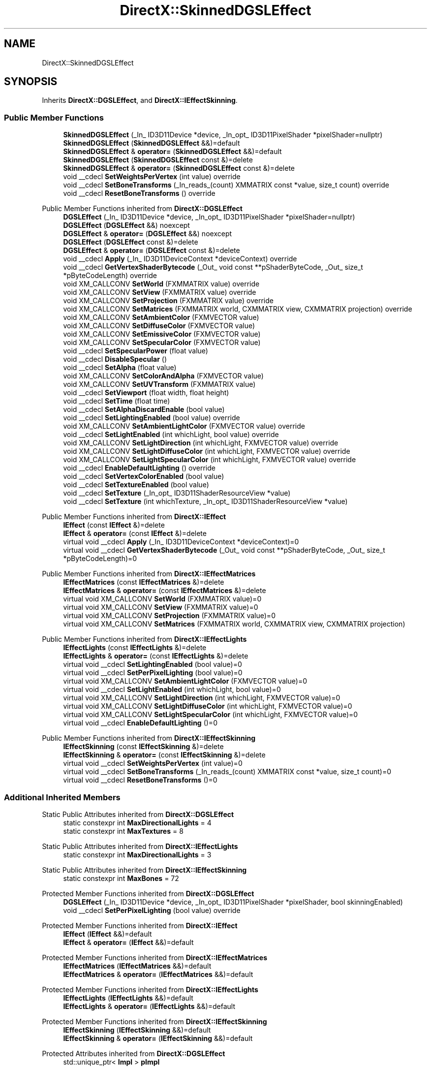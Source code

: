 .TH "DirectX::SkinnedDGSLEffect" 3 "Fri Aug 11 2023" "Liquid Engine" \" -*- nroff -*-
.ad l
.nh
.SH NAME
DirectX::SkinnedDGSLEffect
.SH SYNOPSIS
.br
.PP
.PP
Inherits \fBDirectX::DGSLEffect\fP, and \fBDirectX::IEffectSkinning\fP\&.
.SS "Public Member Functions"

.in +1c
.ti -1c
.RI "\fBSkinnedDGSLEffect\fP (_In_ ID3D11Device *device, _In_opt_ ID3D11PixelShader *pixelShader=nullptr)"
.br
.ti -1c
.RI "\fBSkinnedDGSLEffect\fP (\fBSkinnedDGSLEffect\fP &&)=default"
.br
.ti -1c
.RI "\fBSkinnedDGSLEffect\fP & \fBoperator=\fP (\fBSkinnedDGSLEffect\fP &&)=default"
.br
.ti -1c
.RI "\fBSkinnedDGSLEffect\fP (\fBSkinnedDGSLEffect\fP const &)=delete"
.br
.ti -1c
.RI "\fBSkinnedDGSLEffect\fP & \fBoperator=\fP (\fBSkinnedDGSLEffect\fP const &)=delete"
.br
.ti -1c
.RI "void __cdecl \fBSetWeightsPerVertex\fP (int value) override"
.br
.ti -1c
.RI "void __cdecl \fBSetBoneTransforms\fP (_In_reads_(count) XMMATRIX const *value, size_t count) override"
.br
.ti -1c
.RI "void __cdecl \fBResetBoneTransforms\fP () override"
.br
.in -1c

Public Member Functions inherited from \fBDirectX::DGSLEffect\fP
.in +1c
.ti -1c
.RI "\fBDGSLEffect\fP (_In_ ID3D11Device *device, _In_opt_ ID3D11PixelShader *pixelShader=nullptr)"
.br
.ti -1c
.RI "\fBDGSLEffect\fP (\fBDGSLEffect\fP &&) noexcept"
.br
.ti -1c
.RI "\fBDGSLEffect\fP & \fBoperator=\fP (\fBDGSLEffect\fP &&) noexcept"
.br
.ti -1c
.RI "\fBDGSLEffect\fP (\fBDGSLEffect\fP const &)=delete"
.br
.ti -1c
.RI "\fBDGSLEffect\fP & \fBoperator=\fP (\fBDGSLEffect\fP const &)=delete"
.br
.ti -1c
.RI "void __cdecl \fBApply\fP (_In_ ID3D11DeviceContext *deviceContext) override"
.br
.ti -1c
.RI "void __cdecl \fBGetVertexShaderBytecode\fP (_Out_ void const **pShaderByteCode, _Out_ size_t *pByteCodeLength) override"
.br
.ti -1c
.RI "void XM_CALLCONV \fBSetWorld\fP (FXMMATRIX value) override"
.br
.ti -1c
.RI "void XM_CALLCONV \fBSetView\fP (FXMMATRIX value) override"
.br
.ti -1c
.RI "void XM_CALLCONV \fBSetProjection\fP (FXMMATRIX value) override"
.br
.ti -1c
.RI "void XM_CALLCONV \fBSetMatrices\fP (FXMMATRIX world, CXMMATRIX view, CXMMATRIX projection) override"
.br
.ti -1c
.RI "void XM_CALLCONV \fBSetAmbientColor\fP (FXMVECTOR value)"
.br
.ti -1c
.RI "void XM_CALLCONV \fBSetDiffuseColor\fP (FXMVECTOR value)"
.br
.ti -1c
.RI "void XM_CALLCONV \fBSetEmissiveColor\fP (FXMVECTOR value)"
.br
.ti -1c
.RI "void XM_CALLCONV \fBSetSpecularColor\fP (FXMVECTOR value)"
.br
.ti -1c
.RI "void __cdecl \fBSetSpecularPower\fP (float value)"
.br
.ti -1c
.RI "void __cdecl \fBDisableSpecular\fP ()"
.br
.ti -1c
.RI "void __cdecl \fBSetAlpha\fP (float value)"
.br
.ti -1c
.RI "void XM_CALLCONV \fBSetColorAndAlpha\fP (FXMVECTOR value)"
.br
.ti -1c
.RI "void XM_CALLCONV \fBSetUVTransform\fP (FXMMATRIX value)"
.br
.ti -1c
.RI "void __cdecl \fBSetViewport\fP (float width, float height)"
.br
.ti -1c
.RI "void __cdecl \fBSetTime\fP (float time)"
.br
.ti -1c
.RI "void __cdecl \fBSetAlphaDiscardEnable\fP (bool value)"
.br
.ti -1c
.RI "void __cdecl \fBSetLightingEnabled\fP (bool value) override"
.br
.ti -1c
.RI "void XM_CALLCONV \fBSetAmbientLightColor\fP (FXMVECTOR value) override"
.br
.ti -1c
.RI "void __cdecl \fBSetLightEnabled\fP (int whichLight, bool value) override"
.br
.ti -1c
.RI "void XM_CALLCONV \fBSetLightDirection\fP (int whichLight, FXMVECTOR value) override"
.br
.ti -1c
.RI "void XM_CALLCONV \fBSetLightDiffuseColor\fP (int whichLight, FXMVECTOR value) override"
.br
.ti -1c
.RI "void XM_CALLCONV \fBSetLightSpecularColor\fP (int whichLight, FXMVECTOR value) override"
.br
.ti -1c
.RI "void __cdecl \fBEnableDefaultLighting\fP () override"
.br
.ti -1c
.RI "void __cdecl \fBSetVertexColorEnabled\fP (bool value)"
.br
.ti -1c
.RI "void __cdecl \fBSetTextureEnabled\fP (bool value)"
.br
.ti -1c
.RI "void __cdecl \fBSetTexture\fP (_In_opt_ ID3D11ShaderResourceView *value)"
.br
.ti -1c
.RI "void __cdecl \fBSetTexture\fP (int whichTexture, _In_opt_ ID3D11ShaderResourceView *value)"
.br
.in -1c

Public Member Functions inherited from \fBDirectX::IEffect\fP
.in +1c
.ti -1c
.RI "\fBIEffect\fP (const \fBIEffect\fP &)=delete"
.br
.ti -1c
.RI "\fBIEffect\fP & \fBoperator=\fP (const \fBIEffect\fP &)=delete"
.br
.ti -1c
.RI "virtual void __cdecl \fBApply\fP (_In_ ID3D11DeviceContext *deviceContext)=0"
.br
.ti -1c
.RI "virtual void __cdecl \fBGetVertexShaderBytecode\fP (_Out_ void const **pShaderByteCode, _Out_ size_t *pByteCodeLength)=0"
.br
.in -1c

Public Member Functions inherited from \fBDirectX::IEffectMatrices\fP
.in +1c
.ti -1c
.RI "\fBIEffectMatrices\fP (const \fBIEffectMatrices\fP &)=delete"
.br
.ti -1c
.RI "\fBIEffectMatrices\fP & \fBoperator=\fP (const \fBIEffectMatrices\fP &)=delete"
.br
.ti -1c
.RI "virtual void XM_CALLCONV \fBSetWorld\fP (FXMMATRIX value)=0"
.br
.ti -1c
.RI "virtual void XM_CALLCONV \fBSetView\fP (FXMMATRIX value)=0"
.br
.ti -1c
.RI "virtual void XM_CALLCONV \fBSetProjection\fP (FXMMATRIX value)=0"
.br
.ti -1c
.RI "virtual void XM_CALLCONV \fBSetMatrices\fP (FXMMATRIX world, CXMMATRIX view, CXMMATRIX projection)"
.br
.in -1c

Public Member Functions inherited from \fBDirectX::IEffectLights\fP
.in +1c
.ti -1c
.RI "\fBIEffectLights\fP (const \fBIEffectLights\fP &)=delete"
.br
.ti -1c
.RI "\fBIEffectLights\fP & \fBoperator=\fP (const \fBIEffectLights\fP &)=delete"
.br
.ti -1c
.RI "virtual void __cdecl \fBSetLightingEnabled\fP (bool value)=0"
.br
.ti -1c
.RI "virtual void __cdecl \fBSetPerPixelLighting\fP (bool value)=0"
.br
.ti -1c
.RI "virtual void XM_CALLCONV \fBSetAmbientLightColor\fP (FXMVECTOR value)=0"
.br
.ti -1c
.RI "virtual void __cdecl \fBSetLightEnabled\fP (int whichLight, bool value)=0"
.br
.ti -1c
.RI "virtual void XM_CALLCONV \fBSetLightDirection\fP (int whichLight, FXMVECTOR value)=0"
.br
.ti -1c
.RI "virtual void XM_CALLCONV \fBSetLightDiffuseColor\fP (int whichLight, FXMVECTOR value)=0"
.br
.ti -1c
.RI "virtual void XM_CALLCONV \fBSetLightSpecularColor\fP (int whichLight, FXMVECTOR value)=0"
.br
.ti -1c
.RI "virtual void __cdecl \fBEnableDefaultLighting\fP ()=0"
.br
.in -1c

Public Member Functions inherited from \fBDirectX::IEffectSkinning\fP
.in +1c
.ti -1c
.RI "\fBIEffectSkinning\fP (const \fBIEffectSkinning\fP &)=delete"
.br
.ti -1c
.RI "\fBIEffectSkinning\fP & \fBoperator=\fP (const \fBIEffectSkinning\fP &)=delete"
.br
.ti -1c
.RI "virtual void __cdecl \fBSetWeightsPerVertex\fP (int value)=0"
.br
.ti -1c
.RI "virtual void __cdecl \fBSetBoneTransforms\fP (_In_reads_(count) XMMATRIX const *value, size_t count)=0"
.br
.ti -1c
.RI "virtual void __cdecl \fBResetBoneTransforms\fP ()=0"
.br
.in -1c
.SS "Additional Inherited Members"


Static Public Attributes inherited from \fBDirectX::DGSLEffect\fP
.in +1c
.ti -1c
.RI "static constexpr int \fBMaxDirectionalLights\fP = 4"
.br
.ti -1c
.RI "static constexpr int \fBMaxTextures\fP = 8"
.br
.in -1c

Static Public Attributes inherited from \fBDirectX::IEffectLights\fP
.in +1c
.ti -1c
.RI "static constexpr int \fBMaxDirectionalLights\fP = 3"
.br
.in -1c

Static Public Attributes inherited from \fBDirectX::IEffectSkinning\fP
.in +1c
.ti -1c
.RI "static constexpr int \fBMaxBones\fP = 72"
.br
.in -1c

Protected Member Functions inherited from \fBDirectX::DGSLEffect\fP
.in +1c
.ti -1c
.RI "\fBDGSLEffect\fP (_In_ ID3D11Device *device, _In_opt_ ID3D11PixelShader *pixelShader, bool skinningEnabled)"
.br
.ti -1c
.RI "void __cdecl \fBSetPerPixelLighting\fP (bool value) override"
.br
.in -1c

Protected Member Functions inherited from \fBDirectX::IEffect\fP
.in +1c
.ti -1c
.RI "\fBIEffect\fP (\fBIEffect\fP &&)=default"
.br
.ti -1c
.RI "\fBIEffect\fP & \fBoperator=\fP (\fBIEffect\fP &&)=default"
.br
.in -1c

Protected Member Functions inherited from \fBDirectX::IEffectMatrices\fP
.in +1c
.ti -1c
.RI "\fBIEffectMatrices\fP (\fBIEffectMatrices\fP &&)=default"
.br
.ti -1c
.RI "\fBIEffectMatrices\fP & \fBoperator=\fP (\fBIEffectMatrices\fP &&)=default"
.br
.in -1c

Protected Member Functions inherited from \fBDirectX::IEffectLights\fP
.in +1c
.ti -1c
.RI "\fBIEffectLights\fP (\fBIEffectLights\fP &&)=default"
.br
.ti -1c
.RI "\fBIEffectLights\fP & \fBoperator=\fP (\fBIEffectLights\fP &&)=default"
.br
.in -1c

Protected Member Functions inherited from \fBDirectX::IEffectSkinning\fP
.in +1c
.ti -1c
.RI "\fBIEffectSkinning\fP (\fBIEffectSkinning\fP &&)=default"
.br
.ti -1c
.RI "\fBIEffectSkinning\fP & \fBoperator=\fP (\fBIEffectSkinning\fP &&)=default"
.br
.in -1c

Protected Attributes inherited from \fBDirectX::DGSLEffect\fP
.in +1c
.ti -1c
.RI "std::unique_ptr< \fBImpl\fP > \fBpImpl\fP"
.br
.in -1c
.SH "Member Function Documentation"
.PP 
.SS "void SkinnedDGSLEffect::ResetBoneTransforms ()\fC [override]\fP, \fC [virtual]\fP"

.PP
Implements \fBDirectX::IEffectSkinning\fP\&.
.SS "void SkinnedDGSLEffect::SetBoneTransforms (_In_reads_(count) XMMATRIX const * value, size_t count)\fC [override]\fP, \fC [virtual]\fP"

.PP
Implements \fBDirectX::IEffectSkinning\fP\&.
.SS "void SkinnedDGSLEffect::SetWeightsPerVertex (int value)\fC [override]\fP, \fC [virtual]\fP"

.PP
Implements \fBDirectX::IEffectSkinning\fP\&.

.SH "Author"
.PP 
Generated automatically by Doxygen for Liquid Engine from the source code\&.

